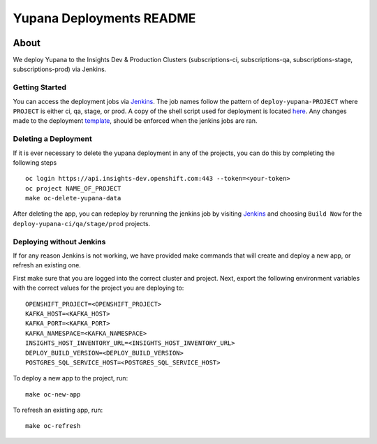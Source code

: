=========================
Yupana Deployments README
=========================

|license| |Updates| |Python 3|

~~~~~
About
~~~~~

We deploy Yupana to the Insights Dev & Production Clusters (subscriptions-ci, subscriptions-qa, subscriptions-stage, subscriptions-prod) via Jenkins.

Getting Started
===============

You can access the deployment jobs via `Jenkins`_. The job names follow the pattern of ``deploy-yupana-PROJECT`` where ``PROJECT`` is either ci, qa, stage, or prod. A copy of the shell script used for deployment is located `here <deploy-yupana.sh>`_.
Any changes made to the deployment `template <../openshift/yupana-template.yaml>`_, should be enforced when the jenkins jobs are ran.

Deleting a Deployment
=====================

If it is ever necessary to delete the yupana deployment in any of the projects, you can do this by completing the following steps ::

    oc login https://api.insights-dev.openshift.com:443 --token=<your-token>
    oc project NAME_OF_PROJECT
    make oc-delete-yupana-data

After deleting the app, you can redeploy by rerunning the jenkins job by visiting `Jenkins`_ and choosing ``Build Now`` for the ``deploy-yupana-ci/qa/stage/prod`` projects.

Deploying without Jenkins
=========================

If for any reason Jenkins is not working, we have provided make commands that will create and deploy a new app, or refresh an existing one.

First make sure that you are logged into the correct cluster and project. Next, export the following environment variables with the correct values for the project you are deploying to::

    OPENSHIFT_PROJECT=<OPENSHIFT_PROJECT>
    KAFKA_HOST=<KAFKA_HOST>
    KAFKA_PORT=<KAFKA_PORT>
    KAFKA_NAMESPACE=<KAFKA_NAMESPACE>
    INSIGHTS_HOST_INVENTORY_URL=<INSIGHTS_HOST_INVENTORY_URL>
    DEPLOY_BUILD_VERSION=<DEPLOY_BUILD_VERSION>
    POSTGRES_SQL_SERVICE_HOST=<POSTGRES_SQL_SERVICE_HOST>

To deploy a new app to the project, run::

    make oc-new-app

To refresh an existing app, run::

    make oc-refresh

.. _Jenkins: https://sonar-jenkins.rhev-ci-vms.eng.rdu2.redhat.com/
.. |license| image:: https://img.shields.io/github/license/quipucords/yupana.svg
.. |Updates| image:: https://pyup.io/repos/github/quipucords/yupana/shield.svg
.. |Python 3| image:: https://pyup.io/repos/github/quipucords/yupana/python-3-shield.svg
